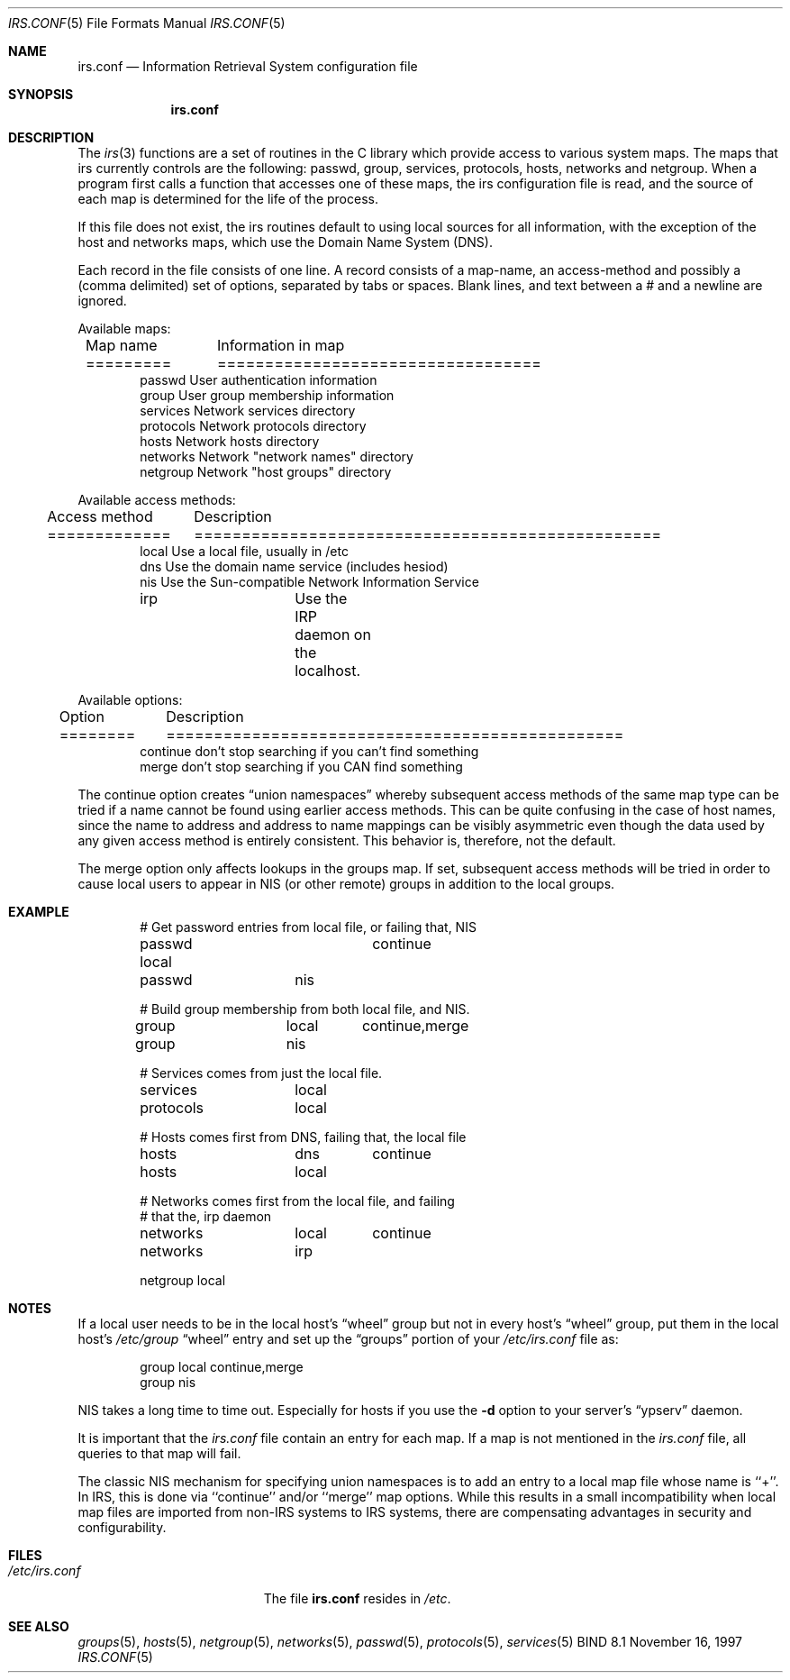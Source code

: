 .\"	$NetBSD: irs.conf.5,v 1.1.1.1.6.2 2011/01/09 20:42:49 riz Exp $
.\"
.\" Copyright (C) 2009  Internet Systems Consortium, Inc. ("ISC")
.\"
.\" Permission to use, copy, modify, and/or distribute this software for any
.\" purpose with or without fee is hereby granted, provided that the above
.\" copyright notice and this permission notice appear in all copies.
.\"
.\" THE SOFTWARE IS PROVIDED "AS IS" AND ISC DISCLAIMS ALL WARRANTIES WITH
.\" REGARD TO THIS SOFTWARE INCLUDING ALL IMPLIED WARRANTIES OF MERCHANTABILITY
.\" AND FITNESS.  IN NO EVENT SHALL ISC BE LIABLE FOR ANY SPECIAL, DIRECT,
.\" INDIRECT, OR CONSEQUENTIAL DAMAGES OR ANY DAMAGES WHATSOEVER RESULTING FROM
.\" LOSS OF USE, DATA OR PROFITS, WHETHER IN AN ACTION OF CONTRACT, NEGLIGENCE
.\" OR OTHER TORTIOUS ACTION, ARISING OUT OF OR IN CONNECTION WITH THE USE OR
.\" PERFORMANCE OF THIS SOFTWARE.
.\"
.\" Id: irs.conf.5,v 1.3 2009/01/22 23:49:23 tbox Exp
.\"
.Dd November 16, 1997
.Dt IRS.CONF 5
.Os BIND 8.1
.Sh NAME
.Nm irs.conf
.Nd Information Retrieval System configuration file
.Sh SYNOPSIS
.Nm irs.conf
.Sh DESCRIPTION
The
.Xr irs 3
functions are a set of routines in the C library which provide access to
various system maps.
The maps that irs currently controls are the following: passwd, group,
services, protocols, hosts, networks and netgroup.
When a program first calls a function that accesses one of these maps,
the irs configuration file is read,
and the source of each map is determined for the life of the process. 
.Pp
If this file does not exist,
the irs routines default to using local sources for all information,
with the exception of the host and networks maps,
which use the Domain Name System (DNS).
.Pp
Each record in the file consists of one line.
A record consists of a map-name, an access-method and possibly a (comma
delimited) set of options,
separated by tabs or spaces.
Blank lines, and text between a # and a newline are ignored.
.Pp
Available maps:
.Bd -literal -offset indent
Map name	Information in map
=========	==================================
passwd          User authentication information
group           User group membership information
services        Network services directory
protocols       Network protocols directory
hosts           Network hosts directory
networks        Network "network names" directory
netgroup        Network "host groups" directory
.Ed
.Pp
Available access methods:
.Bd -literal -offset indent
Access method	Description
=============	=================================================
local           Use a local file, usually in /etc
dns             Use the domain name service (includes hesiod)
nis             Use the Sun-compatible Network Information Service
irp		Use the IRP daemon on the localhost.
.Ed
.Pp
Available options:
.Bd -literal -offset indent
Option		Description
========	================================================
continue        don't stop searching if you can't find something
merge           don't stop searching if you CAN find something
.Ed
.Pp
The continue option creates
.Dq "union namespaces"
whereby subsequent access methods of the same map type can be tried
if a name cannot be found using earlier access methods.
This can be quite confusing in the case of host names,
since the name to address and address to name mappings can be visibly
asymmetric even though the data used by any given access method is
entirely consistent.  This behavior is, therefore, not the default.
.Pp
The merge option only affects lookups in the groups map.
If set, subsequent access methods will be tried in order to cause
local users to appear in NIS (or other remote) groups in addition
to the local groups.
.Sh EXAMPLE
.Bd -literal -offset indent
# Get password entries from local file, or failing that, NIS
passwd          local	continue
passwd		nis

# Build group membership from both local file, and NIS.
group		local	continue,merge
group		nis

# Services comes from just the local file.
services	local

protocols	local

# Hosts comes first from DNS, failing that, the local file
hosts		dns	continue
hosts		local

# Networks comes first from the local file, and failing 
# that the, irp daemon
networks	local	continue
networks	irp

netgroup        local
.Ed
.Sh NOTES
If a local user needs to be in the local host's
.Dq wheel
group but not in every host's
.Dq wheel
group, put them in the local host's
.Pa /etc/group
.Dq wheel
entry and set up the
.Dq groups
portion of your
.Pa /etc/irs.conf
file as:
.Bd -literal -offset indent
group   local   continue,merge
group   nis
.Ed
.Pp
NIS takes a long time to time out.
Especially for hosts if you use the
.Fl d
option to your server's
.Dq ypserv
daemon.
.Pp
It is important that the
.Pa irs.conf
file contain an entry for each map.
If a map is not mentioned in the
.Pa irs.conf
file, all queries to that map will fail.
.Pp
The classic NIS mechanism for specifying union namespaces is to add an entry
to a local map file whose name is ``+''.  In IRS, this is done via ``continue''
and/or ``merge'' map options.  While this results in a small incompatibility
when local map files are imported from non-IRS systems to IRS systems, there
are compensating advantages in security and configurability.
.Sh FILES
.Bl -tag -width /etc/irs.confXXXX -compact
.It Pa /etc/irs.conf
The file
.Nm irs.conf
resides in
.Pa /etc .
.El
.Sh SEE ALSO
.Xr groups 5 ,
.Xr hosts 5 ,
.Xr netgroup 5 ,
.Xr networks 5 ,
.Xr passwd 5 ,
.Xr protocols 5 ,
.Xr services 5
